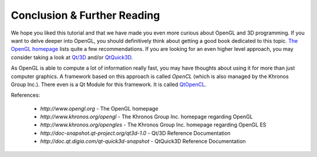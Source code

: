 ..
    ---------------------------------------------------------------------------
    Copyright (C) 2012 Digia Plc and/or its subsidiary(-ies).
    All rights reserved.
    This work, unless otherwise expressly stated, is licensed under a
    Creative Commons Attribution-ShareAlike 2.5.
    The full license document is available from
    http://creativecommons.org/licenses/by-sa/2.5/legalcode .
    ---------------------------------------------------------------------------


Conclusion & Further Reading
============================

We hope you liked this tutorial and that we have made you even more curious about OpenGL and 3D programming. If you want to delve deeper into OpenGL, you should definitively think about getting a good book dedicated to this topic. `The OpenGL homepage <http://www.opengl.org>`_ lists quite a few recommendations. If you are looking for an even higher level approach, you may consider taking a look at `Qt/3D <http://doc-snapshot.qt-project.org/qt3d-1.0>`_ and/or `QtQuick3D <http://doc.qt.digia.com/qt-quick3d-snapshot>`_.

As OpenGL is able to compute a lot of information really fast, you may have thoughts about using it for more than just computer graphics. A framework based on this approach is called `OpenCL` (which is also managed by the Khronos Group Inc.). There even is a Qt Module for this framework. It is called `QtOpenCL <http://doc.qt.digia.com/opencl-snapshot/index.html>`_.

References:

     * `http://www.opengl.org` - The OpenGL homepage

     * `http://www.khronos.org/opengl` - The Khronos Group Inc. homepage regarding OpenGL

     * `http://www.khronos.org/opengles` - The Khronos Group Inc. homepage regarding OpenGL ES

     * `http://doc-snapshot.qt-project.org/qt3d-1.0` - Qt/3D Reference Documentation

     * `http://doc.qt.digia.com/qt-quick3d-snapshot` - QtQuick3D Reference Documentation

